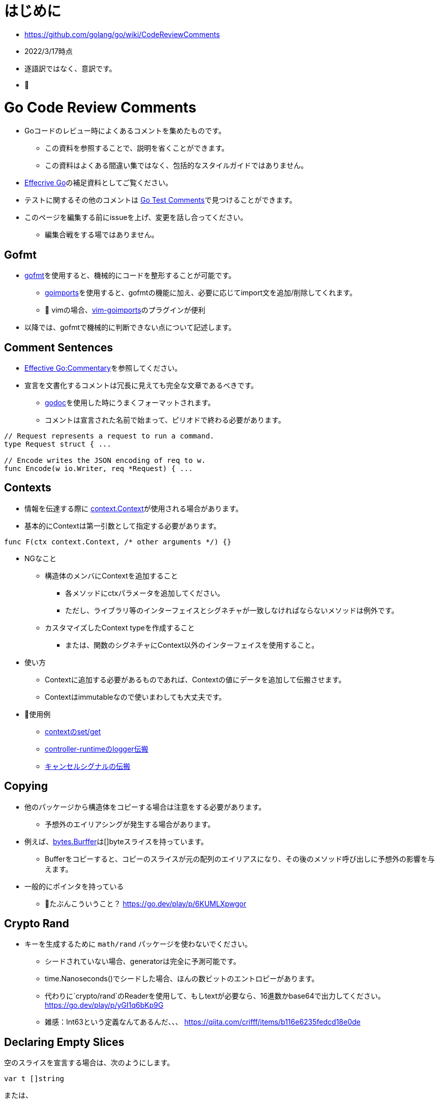 # はじめに

* https://github.com/golang/go/wiki/CodeReviewComments
* 2022/3/17時点
* 逐語訳ではなく、意訳です。
* 📝

# Go Code Review Comments

* Goコードのレビュー時によくあるコメントを集めたものです。
** この資料を参照することで、説明を省くことができます。
** この資料はよくある間違い集ではなく、包括的なスタイルガイドではありません。
* link:https://go.dev/doc/effective_go[Effecrive Go]の補足資料としてご覧ください。
* テストに関するその他のコメントは link:https://github.com/golang/go/wiki/TestComments[Go Test Comments]で見つけることができます。
* このページを編集する前にissueを上げ、変更を話し合ってください。
** 編集合戦をする場ではありません。

## Gofmt

* link:https://pkg.go.dev/cmd/gofmt[gofmt]を使用すると、機械的にコードを整形することが可能です。
** link:https://pkg.go.dev/golang.org/x/tools/cmd/goimports[goimports]を使用すると、gofmtの機能に加え、必要に応じてimport文を追加/削除してくれます。
** 📝 vimの場合、link:https://github.com/mattn/vim-goimports[vim-goimports]のプラグインが便利
* 以降では、gofmtで機械的に判断できない点について記述します。

## Comment Sentences

* link:https://go.dev/doc/effective_go#commentary[Effective Go:Commentary]を参照してください。
* 宣言を文書化するコメントは冗長に見えても完全な文章であるべきです。
** link:https://pkg.go.dev/golang.org/x/tools/cmd/godoc[godoc]を使用した時にうまくフォーマットされます。
** コメントは宣言された名前で始まって、ピリオドで終わる必要があります。

....
// Request represents a request to run a command.
type Request struct { ...

// Encode writes the JSON encoding of req to w.
func Encode(w io.Writer, req *Request) { ...
....


## Contexts

* 情報を伝達する際に link:https://github.com/golang/go/blob/master/src/context/context.go[context.Context]が使用される場合があります。



* 基本的にContextは第一引数として指定する必要があります。

....
func F(ctx context.Context, /* other arguments */) {}
....

// TODO

* NGなこと
** 構造体のメンバにContextを追加すること
*** 各メソッドにctxパラメータを追加してください。
*** ただし、ライブラリ等のインターフェイスとシグネチャが一致しなければならないメソッドは例外です。
** カスタマイズしたContext typeを作成すること
*** または、関数のシグネチャにContext以外のインターフェイスを使用すること。

* 使い方
** Contextに追加する必要があるものであれば、Contextの値にデータを追加して伝搬させます。
** Contextはimmutableなので使いまわしても大丈夫です。

* 📝使用例 
** link:https://go.dev/play/p/fOHFnetmWrk[contextのset/get]
** link:https://github.com/kubernetes-sigs/controller-runtime/blob/release-0.11/pkg/log/log.go#L87-L102[controller-runtimeのlogger伝搬]
** link:https://go.dev/play/p/oiOnzLuFKfK[キャンセルシグナルの伝搬]

## Copying

* 他のパッケージから構造体をコピーする場合は注意をする必要があります。
** 予想外のエイリアシングが発生する場合があります。
* 例えば、link:https://github.com/golang/go/blob/master/src/bytes/buffer.go[bytes.Burffer]は[]byteスライスを持っています。
** Bufferをコピーすると、コピーのスライスが元の配列のエイリアスになり、その後のメソッド呼び出しに予想外の影響を与えます。
* 一般的にポインタを持っている
*** 📝たぶんこういうこと？ https://go.dev/play/p/6KUMLXpwgor

## Crypto Rand

* キーを生成するために `math/rand` パッケージを使わないでください。
** シードされていない場合、generatorは完全に予測可能です。
** time.Nanoseconds()でシードした場合、ほんの数ビットのエントロピーがあります。
** 代わりに`crypto/rand`のReaderを使用して、もしtextが必要なら、16進数かbase64で出力してください。
https://go.dev/play/p/yGI1q6bKp9G
** 雑感：Int63という定義なんてあるんだ、、、
https://qiita.com/crifff/items/b116e6235fedcd18e0de

## Declaring Empty Slices

空のスライスを宣言する場合は、次のようにします。

....
var t []string
....

または、

....
t := []string{}
....


前者はnil slice値を宣言し、後者はnon-nilですが、長さ0 slice値を宣言します。
両者は機能的には同等であり、`len`と`cap`はともに0であるが、nil sliceの方が好ましいスタイルです。

なお、JSONオブジェクトのエンコードなど、non-nilで長さが0のスライスが好ましい状況もあります
（`nil` sliceは`null`にエンコードされ、[]string{}はJSON配列`[]`にエンコードされます）。

インターフェースを設計する際には、nil sliceとnon-nilで長さ0のスライスを区別することは避けましょう。

Goのnilについての詳しい説明はFrancesc Campoyの link:https://www.youtube.com/watch?v=ynoY2xz-F8s[Understanding Nil] というトークをご覧ください。

## Doc Comments

すべてのトップレベル、エクスポートされた名前はdocコメントを持つべきですし、自明でないエクスポートされない型や関数の宣言もそうすべきです。
コメント規約について詳しくは https://go.dev/doc/effective_go#commentary をご覧ください。

## Don't Panic

https://go.dev/doc/effective_go#errors を参照してください。
通常のエラー処理にpanicを使わないでください。
エラーと複数の戻り値を使用してください。

## Error Strings

Error文字列は、（固有名詞や頭字語で始まらない限り）大文字にするべきではなく、句読点で終わらせてはいけません。
なぜなら、Error文字列は他のコンテキストに続いて表示されるからです。
つまり、`fmt.Errorf("Something bad") `ではなく `fmt.Errorf("Something bad")`を使い、、メッセージの途中で偽の大文字を使わずに `log.Printf("Reading %s: %v", filename, err)` でフォーマットするようにしましょう。
これはロギングには適用されません。ロギングは暗黙のうちに行指向で、他のメッセージの中で結合されることはありません。

## Examples

新しいパッケージを追加する場合、意図した使い方の例として、実行可能なExample、または完全な呼び出しシーケンスを示す簡単なテストを含めます。
詳細については、link:https://go.dev/blog/examples[testable Example() functions]をご覧ください。

## Goroutine Lifetimes

ゴルーチンを生成するときは、いつ、あるいはいつ終了するかを明確にしましょう。
ゴルーチンは、チャネルの送受信をブロックすることでリークする可能性があります。

ゴルーチンがリークしない場合でも、不要になったゴルーチンを放置すると、他のデバックが難しい問題を引き起こす可能性があります。
閉じたチャネルの送信はパニックになります。
まだ使用中の入力を「結果が不要になった後」に変更すると、やはりデータ競合が発生する可能性があります。
また、ゴルーチンを任意に長い時間放置すると、予測不可能なメモリ使用量になる可能性があります。

ゴルーチンの寿命が明らかなほど、同時実行コードをシンプルに保つようにしましょう。
それが難しい場合は、ゴルーチンがいつ、なぜ終了するかを文書化してください。

## Handle Errors

https://go.dev/doc/effective_go#errors を参照してください。
エラーを _ 変数で捨てないでください。
関数がエラーを返した場合、その関数が成功したことを確認します。
エラーを処理するか、エラーを返すか、本当に例外的な状況ではパニックを起こします。

## Imports

名前の衝突を避ける場合を除いて、インポートの名前を変更することは避けてください。
良いパッケージ名であれば、名前の変更を必要としません。
名前の衝突が発生した場合は、最もローカルな（またはプロジェクト固有の）インポートの名前を変更することをお勧めします。

インポートはグループで構成され、グループ間には空白行があります。
標準ライブラリのパッケージは常に最初のグループにあります。

....
package main

import (
	"fmt"
	"hash/adler32"
	"os"

	"appengine/foo"
	"appengine/user"

	"github.com/foo/bar"
	"rsc.io/goversion/version"
)
....


## Import Blank

副作用(side effect)のためにのみインポートされるパッケージ (import _ "pkg" という構文使用) は、プログラムのメインパッケージか、それを必要とするテストにおいてのみインポートされるべきです。

## Import Dot

import .形式は、循環参照が発生するためテスト対象にすることができないパッケージのテストに便利です。

....
package foo_test

import (
	"bar/testutil" // also imports "foo"
	. "foo"
)
....

この場合、テストファイルはfooをインポートしているbar/testutilを使用しているため、fooパッケージはimportできません。
そこで、「import .」という形式を使って、ファイルがfooパッケージの一部でないにもかかわらず、その一部であるかのように見せかけることができます。
この1つのケースを除いて、あなたのプログラムではimport .を使わないでください。
Quuxのような名前が、現在のパッケージのトップレベル識別子なのか、インポートされたパッケージのトップレベル識別子なのかが不明確になり、プログラムが非常に読みづらくなるからです。

## In-Band Errors

C言語や類似の言語では、関数がエラーや結果の欠落を知らせるために-1やnullといった値を返すのが一般的です。

....
// Lookupはkeyに対応する値を返すが、keyに対応するマッピングがない場合は""を返す。
func Lookup(key string) string

// in-band エラー値のチェックを怠ると、バグが発生する可能性があります。
Parse(Lookup(key))  // "no value for key" ではなく "parse failure for value" を返す。
....


複数の戻り値をサポートするGoは、より良い解決策を提供します。
クライアントにin-bandのエラー値をチェックさせる代わりに、関数は他の戻り値が有効であるかどうかを示す追加の値を返すべきです。
この返り値は、エラーであってもよいし、説明が不要な場合はbool値であってもよいです。
これが最終的な戻り値であるべきです。

....
// Lookupはkeyに対応する値を返すか、keyに対応するマッピングがない場合はok=falseを返す。
func Lookup(key string) (value string, ok bool)
....

これにより、呼び出し側が結果を間違って使用することを防ぐことができます。

....
Parse(Lookup(key))  // compile-time error
....


そして、より堅牢で読みやすいコードを推奨しています。

....
value, ok := Lookup(key)
if !ok {
	return fmt.Errorf("no value for %q", key)
}
return Parse(value)
...

このルールはエクスポートされた関数に適用されますが、エクスポートされていない関数にも有効です。

nil、""、0、-1などの返り値は、その関数にとって有効な結果である場合、つまり呼び出し元が他の値と異なる処理をする必要がない場合は問題ありません。

標準ライブラリ関数の中には、"strings "パッケージの関数のように、in-bandのエラー値を返すものがあります。
これは文字列操作のコードを非常に単純化しますが、その代償として、プログラマはより多くの注意を払わなければならないです。
一般に、Goのコードはエラーに対して追加の値を返すべきです。

## Indent Error Flow

通常のコードパスは最小限のインデントにとどめ、エラー処理をインデントして最初に処理するようにしましょう。
こうすることで、正常な経路を視覚的に素早く読み取ることができ、コードの可読性が向上します。
例えば、次のように書いてはいけません。

....
if err != nil {
	// error handling
} else {
	// normal code
}
....

代わりに、こう書きましょう。
....
if err != nil {
	// error handling
	return // or continue, etc.
}
// normal code
....


if文の中に、次のような初期化文がある場合、
....
if x, err := f(); err != nil {
	// error handling
	return
} else {
	// use x
}
....

短い変数の宣言を別行に移動する必要があるかもしれません。
....
x, err := f()
if err != nil {
	// error handling
	return
}
// use x
....

## Initialisms

名前に含まれる単語のうち、頭文字をとったもの（例："URL "や "NATO"）は、大文字と小文字を統一してください。
例えば、「URL」は「URL」または「url」（「urlPony」、「URLPony」のように）と表示されるべきで、決して「Url」と表示してはいけません。
例として ServeHTTPは、ServeHttpではありません。
複数の単語が初期化されている識別子の場合、例えば「xmlHTTPRequest」または「XMLHTTPRequest」を使用します。

このルールは、「ID」が「identifier」の略である場合（「ego」や「superego」のように「id」でない場合のほとんどすべて）にも適用されるので、「appId」ではなく「appID」と記述してください。

プロトコルバッファコンパイラで生成されたコードは、このルールの対象外です。
人間が書いたコードは、機械が書いたコードよりも高い水準で扱われます。

## Interfaces

Go インターフェースは一般的に、その値を実装するパッケージではなく、そのインターフェースの型の値を使用するパッケージに属します。
実装するパッケージはconcrete（通常はポインタか構造体）を返すべきです。
そうすれば、大規模なリファクタリングを必要とせずに新しいメソッドを実装に追加することができます。

"mockingのための"APIの実装者側でインターフェースを定義してはいけません。
そうではなく、リアルな実装の公開APIを使ってテストできるようにAPIを設計します。

実際に使われる前にインターフェースを定義してはいけません。
現実的な使用例がなければ、インターフェースが必要かどうか、ましてやどんなメソッドを含むべきかを確認するのはあまりにも困難です。

....
package consumer  // consumer.go

type Thinger interface { Thing() bool }

func Foo(t Thinger) string { … }
....

....
package consumer // consumer_test.go

type fakeThinger struct{ … }
func (t fakeThinger) Thing() bool { … }
…
if Foo(fakeThinger{…}) == "x" { … }
....

....
// DO NOT DO IT!!!
package producer

type Thinger interface { Thing() bool }

type defaultThinger struct{ … }
func (t defaultThinger) Thing() bool { … }

func NewThinger() Thinger { return defaultThinger{ … } }
....

代わりにconcreate typeを返し、producerの実装をmockするようにします。

....
package producer

type Thinger struct{ … }
func (t Thinger) Thing() bool { … }

func NewThinger() Thinger { return Thinger{ … } }
....


## Line Length

Goのコードには厳格な行の長さの制限はありませんが、不快なほど長い行は避けてください。
同様に、長い方が読みやすいのに、行を短くするために改行を加えないようにしましょう--たとえば、繰り返しが多い場合などです。

行を「不自然に」折り返す場合（関数呼び出しや関数宣言の途中で、多かれ少なかれ、例外はありますが）、パラメータの数が適度で変数名が適度に短ければ折り返しは不要であることがほとんどです。
長い行は長い名前と相性がいいようで、長い名前をなくすとかなり楽になります。

つまり、行の長さではなく、書いている内容のセマンティックスのために（原則として）改行するのです。
もしこれで長すぎる行ができるようなら、名前を変えるか意味づけを変えれば、おそらく良い結果が得られるでしょう。

これは、実は、関数の長さについてのアドバイスと全く同じです。
しかし、長すぎる関数や、繰り返しの多い小さな関数というものは確実に存在します。
その解決策は、関数の境界を変えることであり、行数を数え始めることではありません。

## Mixed Caps

https://go.dev/doc/effective_go#mixed-caps を参照してください。
これは、他の言語での慣例を破っている場合でも適用されます。
たとえば、unexported の定数は `maxLength` であって `MaxLength` や `MAX_LENGTH` ではありません。

Initialismsも参照のこと。

## Named Result Parameters

次のnamed result parameterがgodocでどのように見えるかを考えてみましょう。

....
func (n *Node) Parent1() (node *Node) {}
func (n *Node) Parent2() (node *Node, err error) {}
....

godocでは繰り返しになるので、下記を使った方が良いです。

....
func (n *Node) Parent1() *Node {}
func (n *Node) Parent2() (*Node, error) {}
....

一方、関数が同じ型のパラメータを2つ3つ返す場合や、文脈から結果の意味がはっきりしない場合、名前を付けることが有効な場面もあるようです。
関数内でvarを宣言するのを避けるために、result parametersに名前をつけないようにしましょう。
これは、実装の簡略化と引き換えに、APIを不必要に冗長にしてしまいます。

....
func (f *Foo) Location() (float64, float64, error)
....


次の方が分かりやすいですね。

....
// Location returns f's latitude and longitude.
// Negative values mean south and west, respectively.
func (f *Foo) Location() (lat, long float64, err error)
....

関数がほんの数行であれば、naked returns（そのままの戻り値）は問題ありません。
中くらいの大きさの関数になったら、戻り値を明示すること。
補足：naked returnsを使えるようにするために、結果のパラメータに名前をつけるのは無駄です。
ドキュメントを明確にすることは、関数内で1行や2行を節約することよりも常に重要なのです。

最後に、場合によっては、deferred closureの中でresult parametersを変更するために、名前を付ける必要があることがあります。
これはいつでもOKです。

## Naked Returns

引数のないreturn文は、指定された戻り値を返します。
これは「Naked」Returnとして知られています。

....
func split(sum int) (x, y int) {
	x = sum * 4 / 9
	y = sum - x
	return
}
....

Named Result Parametersを参照してください。

## Package Comments

パッケージ・コメントは、godoc が表示するすべてのコメントと同様に、空行を入れずに package 節に隣接して表示する必要があります。

....
// Package math provides basic constants and mathematical functions.
package math
....

....
/*
Package template implements data-driven templates for generating textual
output such as HTML.
...
*/
package template
....

package mainのコメントについて、バイナリ名の後に他のスタイルのコメントでも大丈夫です（最初に来る場合は大文字でも構いません）。
例えば、ディレクトリ`seedgen`の`package main`については、次のように書くことができます。

....
could write:

// Binary seedgen ...
package main
....
または
....
// Command seedgen ...
package main
....
または
....

// Program seedgen ...
package main
....
または
....

// The seedgen command ...
package main
....
または
....

// The seedgen program ...
package main
....
または
....

// Seedgen ..
package main
....

これらは例であり、センスで変形させたものでもよいです。

パッケージコメントでは小文字の単語で文を始めることは許容されないことに注意してください。
なぜなら、パッケージコメントは一般に公開されるため、文の最初の単語を大文字にするなど、正しい英語で書かなければならないからです。
バイナリ名が最初の単語である場合、コマンドライン呼び出しのスペルと厳密に一致しなくても、大文字にすることが要求されます。

コメント規約の詳細については、https://go.dev/doc/effective_go#commentary を参照してください。

## Package Names

パッケージ内の名前の参照はすべてパッケージ名で行われますので、識別子からパッケージ名を省略することができます。
例えば、chubby パッケージ内でChubbyFile 型を定義すると、クライアント側では `chubby.ChubbyFile` と書く必要があります。
そうではなく、`File`という名前をつけると、クライアント側では`chubby.File`と書くだけですみます。
util, common, misc, api, types, interfaces のような意味のないパッケージ名は避けましょう。
詳しくは https://go.dev/doc/effective_go#package-names と https://go.dev/blog/package-names を参照してください。

## Pass Values

数バイトの節約のために、関数の引数にポインタを渡すのはやめましょう。
関数が引数xを終始*xとしてのみ参照する場合、その引数はポインタであってはなりません。
よくある例としては、文字列へのポインタ(*string)やインターフェース値へのポインタ(*io.Reader)を渡すことが挙げられます。
どちらの場合も、値自体は固定サイズであり、直接渡すことができます。
このアドバイスは、大きな構造体や、今後大きくなりえそうな小さな構造体には当てはまりません。

## Receiver Names

メソッドのレシーバー名は、そのアイデンティティを反映したものにすべきです。
多くの場合、その型を1文字か2文字で省略したもので十分です (たとえば "Client" は "c" または "cl" )。
me", "this", "self" のような一般的な名前は使わないでください。
Go では、メソッドのレシーバーは単なるパラメータのひとつなので、それに応じた名前をつける必要があります。
この名前はメソッドの引数のように説明的である必要はなく、その役割は明らかであり、ドキュメンタリーの目的にはなりません。
その型のすべてのメソッドのほぼすべての行に表示されるため、非常に短い名前にすることができます。
あるメソッドでレシーバを "c "と呼んだとしても、別のメソッドでは "cl "と呼ばないように、一貫性を持たせるようにしましょう。

## Receiver Type

メソッドに値のレシーバーを使うかポインターのレシーバーを使うかの選択は、特に新しいGoプログラマーには難しいかもしれません。
迷ったらポインタを使いますが、値のレシーバが理にかなっている場合もあります。
通常は、小さな不変の構造体や基本型の値など、効率的な理由からです。
いくつかの有用なガイドラインがあります。

* レシーバがmap、func、chanである場合、それらへのポインタを使用しないでください。
  レシーバがsliceで、メソッドがresliceまたは再割り当てを行わない場合、ポインタを使用しないでください。
* メソッドがレシーバを変異させる必要がある場合、レシーバはポインタでなければなりません。
* レシーバが sync.Mutex または同様の同期フィールドを含む構造体の場合、コピーを避けるためにレシーバはポインタである必要があります。
* レシーバが大きな構造体や配列の場合は、ポインタの方が効率的です。
  大きいとはどの程度の大きさでしょうか？
  メソッドにすべての要素を引数として渡すのと同等だと仮定してください。
  それが大きすぎると感じるなら、
  レシーバも大きすぎる。
* 関数やメソッドが、同時に、あるいはこのメソッドから呼び出されたときに、レシーバを変異させる可能性はありますか？
  value typeは、メソッド呼び出し時にレシーバのコピーを作成するので、外部からの更新がこのレシーバに適用されることはありません。
  元のレシーバーで変更を確認する必要がある場合、レシーバーはポインターである必要があります。
* レシーバが構造体、配列、sliceで、その要素のいずれかが変異する可能性のあるものへのポインタである場合、読者に意図が伝わるように、ポインタレシーバを選択します。
* もし、レシーバが小さな配列や構造体で、当然ながらvalue type（例えば、time.Time型のようなもの）であり、変異するフィールドやポインタがない場合や、intやstringのような単純な基本型の場合は、値レシーバが理にかなっていると言えるでしょう。
  バリューレシーバーは、生成されるゴミの量を減らすことができます。
  バリューメソッドに値が渡される場合、ヒープに割り当てる代わりに、スタック上のコピーを使用することができます。
  (コンパイラはこの割り当てを避けるために賢くなろうとしますが、常に成功するわけではありません)。
  このため、プロファイリングを行わずに値の受け手の型を選択しないようにしましょう。
* レシーバ型を混在させない。
  利用可能なすべてのメソッドに対して、ポインターまたは構造体タイプを選択します。
* 最後に、迷ったらポインタのレシーバを使いましょう。

## Synchronous Functions

非同期関数よりも同期関数（結果を直接返すか、コールバックやチャンネル操作を終了してから返す関数）を優先してください。

同期関数は、ゴルーチンを呼び出しの中で局所化し、ゴルーチンの寿命を推論しやすくし、リークやデータ競合を避けることができます。
呼び出し側は、ポーリングや同期を必要とせずに、入力を渡して出力をチェックすることができます。

さらに並行処理が必要な場合は、別のゴルーチンから関数を呼び出せば、簡単に追加できます。
しかし、呼び出し側で不要な同時実行性を排除することは非常に困難であり、時には不可能である。

## Useful Test Failures

テストは、何が悪かったのか、どのような入力で、実際に何が得られたのか、そして何が期待されていたのか、といった有益なメッセージとともに失敗する必要があります。
assertFoo ヘルパーをたくさん書きたくなるかもしれませんが、 そのヘルパーが有用なエラーメッセージを出力することを確認してください。
失敗したテストをデバッグしているのがあなたでもなく、あなたのチームでもないと仮定しましょう。
典型的な Go のテストは、このように失敗します。

....
if got != tt.want {
	t.Errorf("Foo(%q) = %d; want %d", tt.in, got, tt.want) // or Fatalf, if test can't test anything more past this point
}
....

ここでの順序は actual != expected であり、メッセージもその順序を使用していることに注意してください。
テストフレームワークの中には、これらを逆に書くことを推奨しているものもあります。
0 != x, "expected 0, got x", しかし、Goはそうではありません。

もし入力が多いようなら、link:https://github.com/golang/go/wiki/TableDrivenTests[TableDrivenTests]を書くとよいでしょう。

テストヘルパーを使う際に、失敗したテストを区別するためのもうひとつの一般的なテクニックを紹介します。
それは、それぞれの呼び出し元を異なる TestFoo 関数でラップし、 その名前でテストが失敗するようにすることです。

....
func TestSingleValue(t *testing.T) { testHelper(t, []int{80}) }
func TestNoValues(t *testing.T)    { testHelper(t, []int{}) }
....

いずれにせよ、将来あなたのコードをデバッグする人に役立つメッセージで失敗する責任はあなたにあります。

## Variable Names

Goの変数名は長いものではなく、短いものであるべきです。
これは特に、スコープが限定されたローカル変数に当てはまります。
cを lineCount と呼ぶとよいでしょう。
i は sliceIndex とします。

基本的なルールとして、宣言から離れた場所で使用される名前ほど、より説明的な名前でなければなりません。
メソッドのレシーバーは、1文字か2文字で十分です。
ループインデックスやリーダなどの一般的な変数は、1文字（i, r）でよい。
より変わったものやグローバル変数には、より説明的な名前が必要です。






















.










